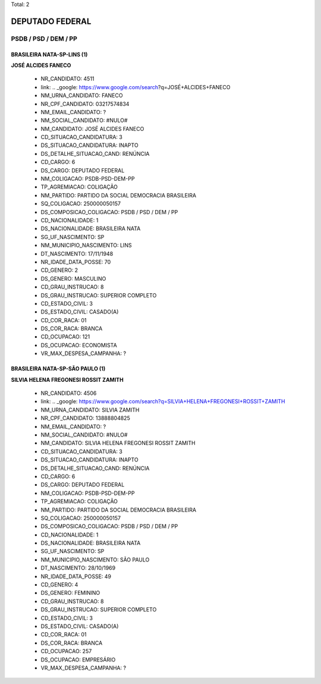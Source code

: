 Total: 2

DEPUTADO FEDERAL
================

PSDB / PSD / DEM / PP
---------------------

BRASILEIRA NATA-SP-LINS (1)
...........................

**JOSÉ ALCIDES FANECO**

  - NR_CANDIDATO: 4511
  - link: .. _google: https://www.google.com/search?q=JOSÉ+ALCIDES+FANECO
  - NM_URNA_CANDIDATO: FANECO
  - NR_CPF_CANDIDATO: 03217574834
  - NM_EMAIL_CANDIDATO: ?
  - NM_SOCIAL_CANDIDATO: #NULO#
  - NM_CANDIDATO: JOSÉ ALCIDES FANECO
  - CD_SITUACAO_CANDIDATURA: 3
  - DS_SITUACAO_CANDIDATURA: INAPTO
  - DS_DETALHE_SITUACAO_CAND: RENÚNCIA
  - CD_CARGO: 6
  - DS_CARGO: DEPUTADO FEDERAL
  - NM_COLIGACAO: PSDB-PSD-DEM-PP
  - TP_AGREMIACAO: COLIGAÇÃO
  - NM_PARTIDO: PARTIDO DA SOCIAL DEMOCRACIA BRASILEIRA
  - SQ_COLIGACAO: 250000050157
  - DS_COMPOSICAO_COLIGACAO: PSDB / PSD / DEM / PP
  - CD_NACIONALIDADE: 1
  - DS_NACIONALIDADE: BRASILEIRA NATA
  - SG_UF_NASCIMENTO: SP
  - NM_MUNICIPIO_NASCIMENTO: LINS
  - DT_NASCIMENTO: 17/11/1948
  - NR_IDADE_DATA_POSSE: 70
  - CD_GENERO: 2
  - DS_GENERO: MASCULINO
  - CD_GRAU_INSTRUCAO: 8
  - DS_GRAU_INSTRUCAO: SUPERIOR COMPLETO
  - CD_ESTADO_CIVIL: 3
  - DS_ESTADO_CIVIL: CASADO(A)
  - CD_COR_RACA: 01
  - DS_COR_RACA: BRANCA
  - CD_OCUPACAO: 121
  - DS_OCUPACAO: ECONOMISTA
  - VR_MAX_DESPESA_CAMPANHA: ?


BRASILEIRA NATA-SP-SÃO PAULO (1)
................................

**SILVIA HELENA FREGONESI ROSSIT ZAMITH**

  - NR_CANDIDATO: 4506
  - link: .. _google: https://www.google.com/search?q=SILVIA+HELENA+FREGONESI+ROSSIT+ZAMITH
  - NM_URNA_CANDIDATO: SILVIA ZAMITH
  - NR_CPF_CANDIDATO: 13888804825
  - NM_EMAIL_CANDIDATO: ?
  - NM_SOCIAL_CANDIDATO: #NULO#
  - NM_CANDIDATO: SILVIA HELENA FREGONESI ROSSIT ZAMITH
  - CD_SITUACAO_CANDIDATURA: 3
  - DS_SITUACAO_CANDIDATURA: INAPTO
  - DS_DETALHE_SITUACAO_CAND: RENÚNCIA
  - CD_CARGO: 6
  - DS_CARGO: DEPUTADO FEDERAL
  - NM_COLIGACAO: PSDB-PSD-DEM-PP
  - TP_AGREMIACAO: COLIGAÇÃO
  - NM_PARTIDO: PARTIDO DA SOCIAL DEMOCRACIA BRASILEIRA
  - SQ_COLIGACAO: 250000050157
  - DS_COMPOSICAO_COLIGACAO: PSDB / PSD / DEM / PP
  - CD_NACIONALIDADE: 1
  - DS_NACIONALIDADE: BRASILEIRA NATA
  - SG_UF_NASCIMENTO: SP
  - NM_MUNICIPIO_NASCIMENTO: SÃO PAULO
  - DT_NASCIMENTO: 28/10/1969
  - NR_IDADE_DATA_POSSE: 49
  - CD_GENERO: 4
  - DS_GENERO: FEMININO
  - CD_GRAU_INSTRUCAO: 8
  - DS_GRAU_INSTRUCAO: SUPERIOR COMPLETO
  - CD_ESTADO_CIVIL: 3
  - DS_ESTADO_CIVIL: CASADO(A)
  - CD_COR_RACA: 01
  - DS_COR_RACA: BRANCA
  - CD_OCUPACAO: 257
  - DS_OCUPACAO: EMPRESÁRIO
  - VR_MAX_DESPESA_CAMPANHA: ?

